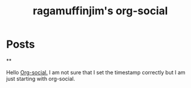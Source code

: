 #+TITLE: ragamuffinjim's org-social
#+NICK: ragamuffinjim
#+DESCRIPTION: professional woodworker/cabinetmaker, hiker, cyclist, chess, esperanto, emacs hobbyist, full-time dork
#+AVATAR: 
#+LINK: https://ragamuffinjim.github.io
#+CONTACT: mailto:ragamuffinjim@gmail.com
#+CONTACT: @ragamuffinjim:matrix.org
#+CONTACT: https://mastodon.social/@ragamuffinjim
#+FOLLOW: andros https://andros.dev/static/social.org
#+FOLLOW: rossabaker https://rossabaker.com/social.org
#+FOLLOW: omidmash https://omidmash.de/social.org
#+FOLLOW: johnhamelink https://johnhame.link/social.org
#+FOLLOW: eoin https://eoin.site/social.org
#+FOLLOW: adsan https://adsan.dev/social.org
#+FOLLOW: emillo https://emillo.net/social.org

* Posts
**
:PROPERTIES:
:ID: 2025-08-16T14:26:00-5:00
:TAGS: orgsocial
:LANG: en
:END:

Hello [[https://github.com/tanrax/org-social][Org-social.]] I am not sure that I set the timestamp correctly but I am just starting with org-social.



